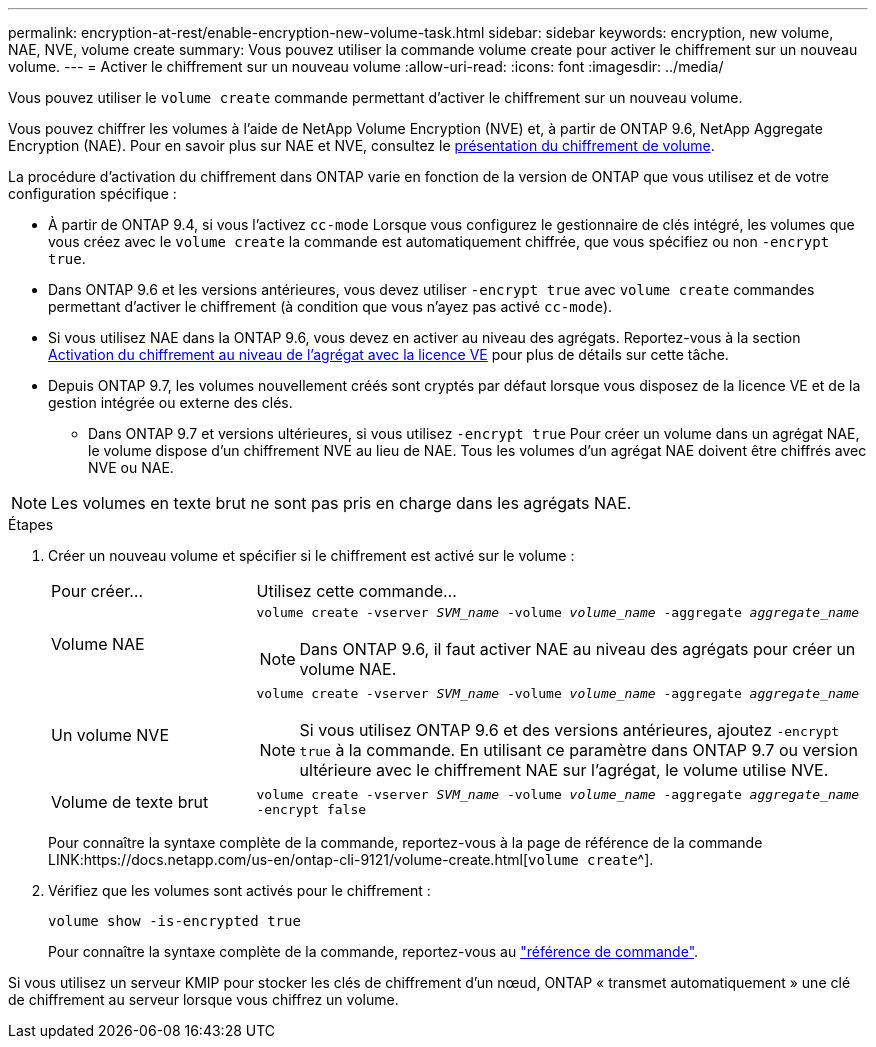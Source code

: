 ---
permalink: encryption-at-rest/enable-encryption-new-volume-task.html 
sidebar: sidebar 
keywords: encryption, new volume, NAE, NVE, volume create 
summary: Vous pouvez utiliser la commande volume create pour activer le chiffrement sur un nouveau volume. 
---
= Activer le chiffrement sur un nouveau volume
:allow-uri-read: 
:icons: font
:imagesdir: ../media/


[role="lead"]
Vous pouvez utiliser le `volume create` commande permettant d'activer le chiffrement sur un nouveau volume.

Vous pouvez chiffrer les volumes à l'aide de NetApp Volume Encryption (NVE) et, à partir de ONTAP 9.6, NetApp Aggregate Encryption (NAE). Pour en savoir plus sur NAE et NVE, consultez le xref:configure-netapp-volume-encryption-concept[présentation du chiffrement de volume].

La procédure d'activation du chiffrement dans ONTAP varie en fonction de la version de ONTAP que vous utilisez et de votre configuration spécifique :

* À partir de ONTAP 9.4, si vous l'activez `cc-mode` Lorsque vous configurez le gestionnaire de clés intégré, les volumes que vous créez avec le `volume create` la commande est automatiquement chiffrée, que vous spécifiez ou non `-encrypt true`.
* Dans ONTAP 9.6 et les versions antérieures, vous devez utiliser `-encrypt true` avec `volume create` commandes permettant d'activer le chiffrement (à condition que vous n'ayez pas activé `cc-mode`).
* Si vous utilisez NAE dans la ONTAP 9.6, vous devez en activer au niveau des agrégats. Reportez-vous à la section xref:enable-aggregate-level-encryption-nve-license-task.html[Activation du chiffrement au niveau de l'agrégat avec la licence VE] pour plus de détails sur cette tâche.
* Depuis ONTAP 9.7, les volumes nouvellement créés sont cryptés par défaut lorsque vous disposez de la licence VE et de la gestion intégrée ou externe des clés.
+
** Dans ONTAP 9.7 et versions ultérieures, si vous utilisez `-encrypt true` Pour créer un volume dans un agrégat NAE, le volume dispose d'un chiffrement NVE au lieu de NAE. Tous les volumes d'un agrégat NAE doivent être chiffrés avec NVE ou NAE.





NOTE: Les volumes en texte brut ne sont pas pris en charge dans les agrégats NAE.

.Étapes
. Créer un nouveau volume et spécifier si le chiffrement est activé sur le volume :
+
[cols="25,75"]
|===


| Pour créer... | Utilisez cette commande... 


 a| 
Volume NAE
 a| 
`volume create -vserver _SVM_name_ -volume _volume_name_ -aggregate _aggregate_name_` +


NOTE: Dans ONTAP 9.6, il faut activer NAE au niveau des agrégats pour créer un volume NAE.



 a| 
Un volume NVE
 a| 
`volume create -vserver _SVM_name_ -volume _volume_name_ -aggregate _aggregate_name_` +


NOTE: Si vous utilisez ONTAP 9.6 et des versions antérieures, ajoutez `-encrypt true` à la commande. En utilisant ce paramètre dans ONTAP 9.7 ou version ultérieure avec le chiffrement NAE sur l'agrégat, le volume utilise NVE.



 a| 
Volume de texte brut
 a| 
`volume create -vserver _SVM_name_ -volume _volume_name_ -aggregate _aggregate_name_ -encrypt false`

|===
+
Pour connaître la syntaxe complète de la commande, reportez-vous à la page de référence de la commande LINK:https://docs.netapp.com/us-en/ontap-cli-9121/volume-create.html[`volume create`^].

. Vérifiez que les volumes sont activés pour le chiffrement :
+
`volume show -is-encrypted true`

+
Pour connaître la syntaxe complète de la commande, reportez-vous au link:https://docs.netapp.com/us-en/ontap-cli-9121/volume-show.html["référence de commande"^].



Si vous utilisez un serveur KMIP pour stocker les clés de chiffrement d'un nœud, ONTAP « transmet automatiquement » une clé de chiffrement au serveur lorsque vous chiffrez un volume.
